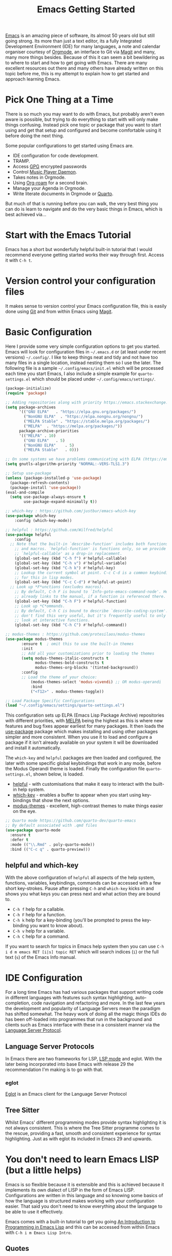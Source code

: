 :PROPERTIES:
:ID:       36a83dd6-7535-43a9-9b68-15dc135c86fd
:mtime:    20230527083357 20230129183436 20230110111806 20230109113920 20230108125643 20230107171311 20230107093916 20230106214209 20230106185855 20230106174506
:ctime:    20230106174506
:END:
#+TITLE: Emacs Getting Started
#+FILETAGS: :emacs:config:

[[id:754f25a5-3429-4504-8a17-4efea1568eba][Emacs]] is an amazing piece of software, its almost 50 years old but still going strong. Its more than just a text editor,
its a fully Integrated Development Environment (IDE) for many languages, a note and calendar organiser courtesy of
[[id:169b9c5f-df34-46ab-b64f-8ee98946ee69][Orgmode]], an interface to Git via [[id:220d7ba9-d30e-4149-a25b-03796e098b0d][Magit]] and many, many more things besides.  Because of this it can seem a bit
bewildering as to where to start and how to get going with Emacs. There are many excellent resources out there and many
others have already written on this topic before me, this is my attempt to explain how to get started and approach
learning Emacs.

* Pick One Thing at a Time

There is so much you may want to do with Emacs, but probably aren't even aware is possible, but trying to do everything
to start with will only make things confusing. Instead pick one topic or package that you want to start using and get
that setup and configured and become comfortable using it before doing the next thing.

Some popular configurations to get started using Emacs are.

+ IDE configuration for code development.
+ TRAMP.
+ Access [[id:ce08bd82-0146-49cb-8a64-048ffe7210f2][GPG]] encrypted passwords
+ Control [[https://www.musicpd.org][Music Player Daemon]].
+ Takes notes in Orgmode.
+ Using [[id:136364e7-1a6d-4b28-b284-0e415b860699][Org-roam]] for a second brain.
+ Manage your Agenda in Orgmode.
+ Write literate documents in Orgmode or [[https://www.quarto.org/][Quarto]].

But much of that is running before you can walk, the very best thing you can do is learn to navigate and do the very
basic things in Emacs, which is best achieved via...

* Start with the Emacs Tutorial

Emacs has a short but wonderfully helpful built-in tutorial that I would recommend everyone getting started works their
way through first. Access it with ~C-h t~.


* Version control your configuration files

It makes sense to version control your Emacs configuration file, this is easily done using [[id:3c905838-8de4-4bb6-9171-98c1332456be][Git]] and from within Emacs
using [[id:220d7ba9-d30e-4149-a25b-03796e098b0d][Magit]].


* Basic Configuration

Here I provide some very simple configuration options to get you started. Emacs will look for configuration files in
~~/.emacs.d~ or (at least under recent versions) ~~/.config/~. I like to keep things neat and tidy and not have
too many files in a single location, instead nesting them so I use the later. The following file is a sample
~~/.config/emacs/init.el~ which will be processed each time you start Emacs, I also include a simple example for
~quarto-settings.el~ which should be placed under ~~/.config/emacs/settings/~.

#+begin_src emacs-lisp
  (package-initialize)
  (require 'package)

  ;; Adding repositories along with priority https://emacs.stackexchange.com/a/2989/10100
  (setq package-archives
        '(("GNU ELPA"	. "https://elpa.gnu.org/packages/")
          ("NonGNU ELPA"  . "https://elpa.nongnu.org/nongnu/")
          ("MELPA Stable" . "https://stable.melpa.org/packages/")
          ("MELPA"	. "https://melpa.org/packages/"))
        package-archive-priorities
        '(("MELPA" . 10)
          ("GNU ELPA"	. 5)
          ("NonGNU ELPA"	. 5)
          ("MELPA Stable"	. 0)))

  ;; On some systems we have problems communicating with ELPA (https://emacs.stackexchange.com/a/62210)
  (setq gnutls-algorithm-priority "NORMAL:-VERS-TLS1.3")

  ;; Setup use-package
  (unless (package-installed-p 'use-package)
    (package-refresh-contents)
    (package-install 'use-package))
  (eval-and-compile
    (setq use-package-always-ensure t
          use-package-expand-minimally t))

  ;; which-key : https://github.com/justbur/emacs-which-key
  (use-package which-key
	  :config (which-key-mode))

  ;; helpful : https://github.com/Wilfred/helpful
  (use-package helpful
	  :config
    ;; Note that the built-in `describe-function' includes both functions
	  ;; and macros. `helpful-function' is functions only, so we provide
	  ;; `helpful-callable' as a drop-in replacement.
	  (global-set-key (kbd "C-h f") #'helpful-callable)
	  (global-set-key (kbd "C-h v") #'helpful-variable)
	  (global-set-key (kbd "C-h k") #'helpful-key)
	  ;; Lookup the current symbol at point. C-c C-d is a common keybinding
	  ;; for this in lisp modes.
	  (global-set-key (kbd "C-c C-d") #'helpful-at-point)
    ;; Look up *F*unctions (excludes macros).
	  ;; By default, C-h F is bound to `Info-goto-emacs-command-node'. Helpful
	  ;; already links to the manual, if a function is referenced there.
	  (global-set-key (kbd "C-h F") #'helpful-function)
	  ;; Look up *C*ommands.
	  ;; By default, C-h C is bound to describe `describe-coding-system'. I
	  ;; don't find this very useful, but it's frequently useful to only
	  ;; look at interactive functions.
	  (global-set-key (kbd "C-h C") #'helpful-command))

  ;; modus-themes : https://github.com/protesilaos/modus-themes
  (use-package modus-themes
	     :ensure t  ; omit this to use the built-in themes
	     :init
	     ;; Add all your customizations prior to loading the themes
	     (setq modus-themes-italic-constructs t
               modus-themes-bold-constructs t
               modus-themes-org-blocks '(tinted-background))
	     :config
	     ;; Load the theme of your choice:
             (modus-themes-select 'modus-vivendi) ;; OR modus-operandi
             :bind
             ("<f12>" . modus-themes-toggle))

  ;; Load Package Specific Configurations
  (load "~/.config/emacs/settings/quarto-settings.el")
#+end_src

This configuration sets up ELPA (Emacs Lisp Package Archive) repositories with different priorities, with [[https://melpa.org/][MELPA]] being
the highest as this is where new features and bug fixes appear earliest for many packages. It then loads the [[https://github.com/jwiegley/use-package][use-package]]
package which makes installing and using other packages simpler and more consistent. When you use it to load and
configure a package if it isn't already available on your system it will be downloaded and install it automatically.

The ~which-key~ and ~helpful~ packages are then loaded and configured, the later with some specific global keybindings
that work in any mode, before the Modus Operandi theme is loaded. Finally the configuration file ~quarto-settings.el~,
shown below, is loaded.

+ [[https://github.com/Wilfred/helpful][helpful]] - with customisations that make it easy to interact with the built-in help system.
+ [[https://github.com/justbur/emacs-which-key][which-key]] - enables a buffer to appear when you start using key-bindings that show the next options.
+ [[https://github.com/protesilaos/modus-themes][modus-themes]] - excellent, high-contrast themes to make things easier on the eye.


#+begin_src emacs-lisp
  ;; Quarto mode https://github.com/quarto-dev/quarto-emacs
  ;; By default associated with .qmd files
  (use-package quarto-mode
    :ensure t
    :defer t
    :mode (("\\.Rmd" . poly-quarto-mode))
    :bind (("C-c q" . quarto-preview)))
#+end_src

** helpful and which-key

With the above configuration of ~helpful~ all aspects of the help system, functions, variables, keybindings, commands
can be accessed with a few short key-strokes. Pause after pressing ~C-h~ and ~which-key~ kicks in and shows you what
keys you can press next and what action they are bound to.

+ ~C-h f~ help for a callable.
+ ~C-h F~ help for a function.
+ ~C-h k~ help for a key-binding (you'll be prompted to press the key-binding you want to know about).
+ ~C-h v~ help for a variable.
+ ~C-h C~ help for a command.

If you want to search for topics in Emacs help system then you can use ~C-h i d m emacs RET [i|s] topic RET~ which will
search indices (~i~) or the full text (~s~) of the Emacs Info manual.

* IDE Configuration

For a long time Emacs has had various packages that support writing code in different languages with features such
syntax highlighting, auto-completion, code navigation and refactoring and more. In the last few years the development
and popularity of Language Servers mean the paradigm has shifted somewhat. The heavy work of doing all the magic things
IDEs do has been off-loaded into programmes that run in the background and clients such as Emacs interface with these in
a consistent manner via the [[https://en.wikipedia.org/wiki/Language_Server_Protocol][Language Server Protocol]].

** Language Server Protocols

In Emacs there are two frameworks for LSP, [[https://emacs-lsp.github.io/lsp-mode/][LSP mode]] and eglot. With the later being incorporated into base Emacs with
release 29 the recommendation I'm making is to go with that.

*** eglot

[[https://joaotavora.github.io/eglot/][Eglot]] is an Emacs client for the Language Server Protocol

** Tree Sitter

Whilst Emacs' different programming modes provide syntax highlighting it is not always consistent. This is where the
Tree Sitter programme comes to the rescue, providing a fast, smooth and consistent experience for syntax
highlighting. Just as with eglot its included in Emacs 29 and upwards.

* You don't need to learn Emacs LISP (but a little helps)

Emacs is so flexible because it is extensible and this is achieved because it implements its own dialect of LISP in the
form of Emacs LISP. Configurations are written in this language and so knowing some basics of how the language is
structured makes working with your configuration easier. That said you don't need to know everything about the language
to be able to use it effectively.

Emacs comes with a built-in tutorial to get you going [[https://www.gnu.org/software/emacs/manual/html_node/eintr/index.html][An Introduction to Programming in Emacs Lisp]] and this can be
accessed from within Emacs with ~C-h i m Emacs Lisp Intro~.

** Quotes

Symbols in LISP are quoted by preceding them with a single quote ~'~.

** Comments

Comments in LISP are preceded by ~;~ and can be on their own line or at the end of a line. Use them librealy your
configuration to remind you why you have done or set something. Including links to pages where you read solutions for
future reference is a good practice to (it's your configuration not a public facing open source project).

** setq

Knowing how ~setq~ works is really useful when it comes to customising your configuration, the basic notation is that it
has a variable followed by a quoted argument which gets quoted automatically (that is the purpose of ~setq~ compared to
~set~).

#+begin_src emacs-lisp
  (setq inhibit-startup-message t)
#+end_src

* Links

Lots of people have written on this matter before, here are links to others material that you may find useful.

** Sites

+ [[https://www.emacswiki.org/][Emacs Wiki]]
+ [[https://sachachua.com/blog/category/emacs-news/][Sacha Chua - Emacs News]] weekly summary of useful articles on all aspects of Emacs (also writes insightful [[https://sachachua.com/blog/][blogs]]).
+ [[https://lucidmanager.org/categories/productivity/][Lucid Manager - More productive with Emacs: Write websites, articles and books]]

*** System Crafters

Excellent video tutorials and accompanying notes on Emacs configuration.

+ [[https://systemcrafters.cc/emacs-desktop-environment/][Emacs Desktop Environment]]

**** Videos
+ [[https://www.youtube.com/watch?v=OaF-N-FuGtc&list=PLEoMzSkcN8oNmd98m_6FoaJseUsa6QGm2][Emacs From Scratch]]
+ [[https://www.youtube.com/watch?v=AyhPmypHDEw&list=PLEoMzSkcN8oN3x3XaZQ-AXFKv52LZzjqD][Build a Second Brain in Emacs]]
+ [[https://www.youtube.com/watch?v=E-NAM9U5JYE&list=PLEoMzSkcN8oNvsrtk_iZSb94krGRofFjN][IDE Setup and Configuration]]
+ [[https://www.youtube.com/watch?v=_zfvQkJsYwI&list=PLEoMzSkcN8oMc34dTjyFmTUWbXTKrNfZA][Mastering Git with Magit]]
+ [[https://www.youtube.com/watch?v=wKTKmE1wLyw&list=PLEoMzSkcN8oMHJ6Xil1YdnYtlWd5hHZql][Emacs Tips]]
+ [[https://www.youtube.com/watch?v=UmbVeqphGlc&list=PLEoMzSkcN8oO1n2eRfsg6qDtGY1XlTBjE][Advanced Emacs Package Management]]


** Asking for Help

Invariably you'll get stuck and want to ask questions. There are a couple of useful places to ask for questions.

+ [[https://emacs.stackexchange.com][Emacs Stack Exchange]]
+ [[https://www.reddit.com/r/emacs][/r/emacs]]
+ [[https://www.reddit.com/r/orgroam][/r/orgroam]]

** Emacs Lisp

+ [[https://emacs.stackexchange.com/questions/47318/how-can-i-start-learning-emacs-lisp][Emacs Stack Exchange : How can I start learning Emacs Lisp?]]
